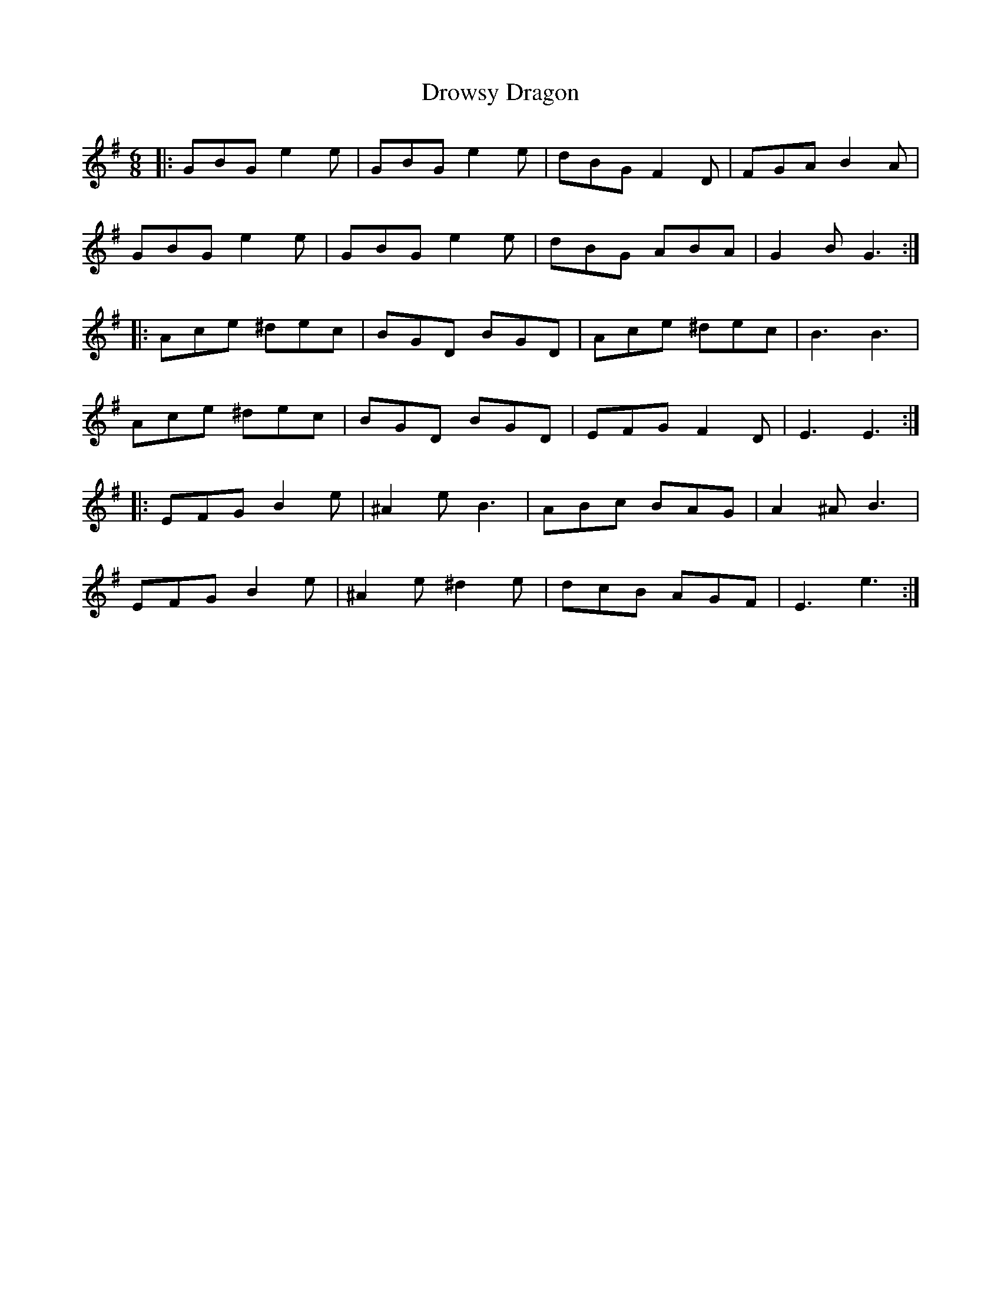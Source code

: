 X: 10892
T: Drowsy Dragon
R: jig
M: 6/8
K: Eminor
|:GBG e2e|GBG e2e|dBG F2D|FGA B2A|
GBG e2e|GBG e2e|dBG ABA|G2B G3:|
|:Ace ^dec|BGD BGD|Ace ^dec|B3 B3|
Ace ^dec|BGD BGD|EFG F2D|E3 E3:|
|:EFG B2e|^A2e B3|ABc BAG|A2^A B3|
EFG B2e|^A2e ^d2e|dcB AGF|E3 e3:|

